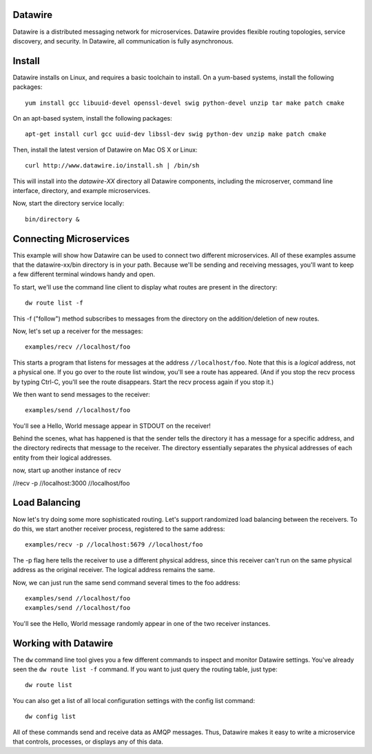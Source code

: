 Datawire
========

Datawire is a distributed messaging network for microservices.
Datawire provides flexible routing topologies, service discovery, and
security. In Datawire, all communication is fully asynchronous.

Install
=======

Datawire installs on Linux, and requires a basic toolchain to
install. On a yum-based systems, install the following packages::

  yum install gcc libuuid-devel openssl-devel swig python-devel unzip tar make patch cmake
 
On an apt-based system, install the following packages::

  apt-get install curl gcc uuid-dev libssl-dev swig python-dev unzip make patch cmake

Then, install the latest version of Datawire on Mac OS X or Linux::

  curl http://www.datawire.io/install.sh | /bin/sh

This will install into the `datawire-XX` directory all Datawire
components, including the microserver, command line interface,
directory, and example microservices.

Now, start the directory service locally::

  bin/directory &

Connecting Microservices
========================

This example will show how Datawire can be used to connect two
different microservices. All of these examples assume that the
datawire-xx/bin directory is in your path. Because we'll be sending
and receiving messages, you'll want to keep a few different terminal
windows handy and open.

To start, we'll use the command line client to display what routes are
present in the directory::

  dw route list -f

This -f ("follow") method subscribes to messages from the directory on the
addition/deletion of new routes.

Now, let's set up a receiver for the messages::

  examples/recv //localhost/foo

This starts a program that listens for messages at the address
``//localhost/foo``. Note that this is a *logical* address, not a
physical one. If you go over to the route list window, you'll
see a route has appeared. (And if you stop the recv process by typing
Ctrl-C, you'll see the route disappears. Start the recv process again
if you stop it.)

We then want to send messages to the receiver::

  examples/send //localhost/foo

You'll see a Hello, World message appear in STDOUT on the receiver!

Behind the scenes, what has happened is that the sender tells the
directory it has a message for a specific address, and the directory
redirects that message to the receiver. The directory essentially
separates the physical addresses of each entity from their logical
addresses.

now, start up another instance of recv

//recv -p //localhost:3000 //localhost/foo

Load Balancing
==============

Now let's try doing some more sophisticated routing. Let's support
randomized load balancing between the receivers. To do this, we start
another receiver process, registered to the same address::

  examples/recv -p //localhost:5679 //localhost/foo

The -p flag here tells the receiver to use a different physical
address, since this receiver can't run on the same physical address as
the original receiver. The logical address remains the same.

Now, we can just run the same send command several times to the foo
address::

  examples/send //localhost/foo
  examples/send //localhost/foo

You'll see the Hello, World message randomly appear in one of the two
receiver instances.

Working with Datawire
=====================

The ``dw`` command line tool gives you a few different commands to
inspect and monitor Datawire settings. You've already seen the ``dw
route list -f`` command. If you want to just query the routing table,
just type::

  dw route list

You can also get a list of all local configuration settings with the
config list command::

  dw config list

All of these commands send and receive data as AMQP messages. Thus,
Datawire makes it easy to write a microservice that controls,
processes, or displays any of this data.
